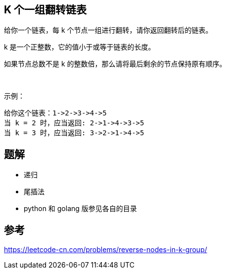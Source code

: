 == K 个一组翻转链表
给你一个链表，每 k 个节点一组进行翻转，请你返回翻转后的链表。

k 是一个正整数，它的值小于或等于链表的长度。

如果节点总数不是 k 的整数倍，那么请将最后剩余的节点保持原有顺序。

 

示例：

    给你这个链表：1->2->3->4->5
    当 k = 2 时，应当返回: 2->1->4->3->5
    当 k = 3 时，应当返回: 3->2->1->4->5


== 题解
- 递归
- 尾插法
- python 和 golang 版参见各自的目录

== 参考
https://leetcode-cn.com/problems/reverse-nodes-in-k-group/